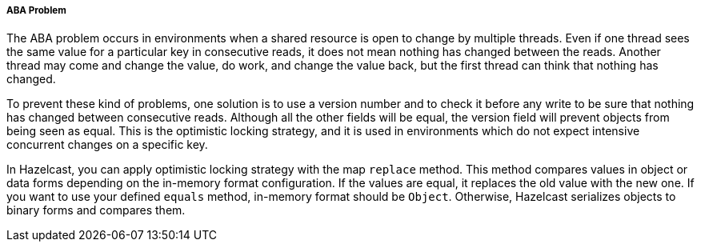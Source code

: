 
[[aba-problem]]
===== ABA Problem

The ABA problem occurs in environments when a shared resource is open to change by multiple threads. Even if one thread sees the same value for a particular key in consecutive reads, it does not mean nothing has changed between the reads. Another thread may come and change the value, do work, and change the value back, but the first thread can think that nothing has changed.

To prevent these kind of problems, one solution is to use a version number and to check it before any write to be sure that nothing has changed between consecutive reads. Although all the other fields will be equal, the version field will prevent objects from being seen as equal. This is the optimistic locking strategy, and it is used in environments which do not expect intensive concurrent changes on a specific key.

In Hazelcast, you can apply optimistic locking strategy with the map `replace` method. This method compares values in object or data forms depending on the in-memory format configuration. If the values are equal, it replaces the old value with the new one. If you want to use your defined `equals` method, in-memory format should be `Object`. Otherwise, Hazelcast serializes objects to binary forms and compares them.  

